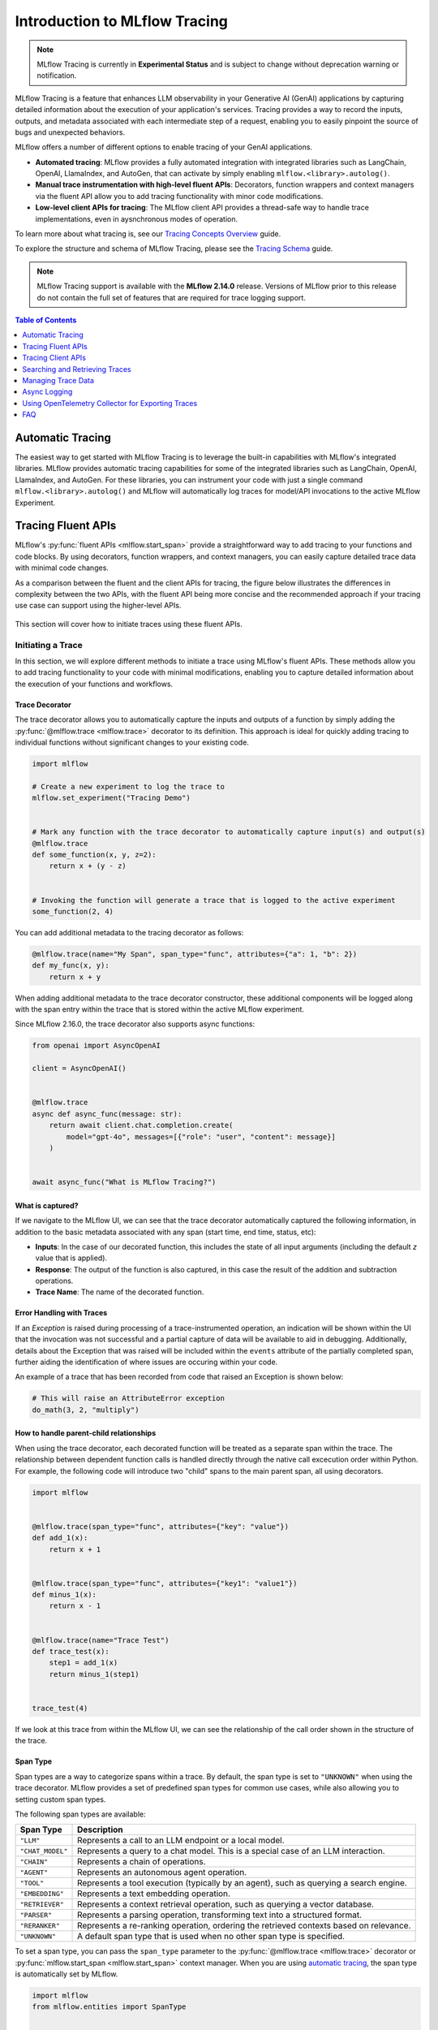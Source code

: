 Introduction to MLflow Tracing
==============================

.. note::
    MLflow Tracing is currently in **Experimental Status** and is subject to change without deprecation warning or notification. 

.. raw:: html

    <section>
        <div class="logo-grid">
            <a href="../langchain/autologging.html">
                <div class="logo-card">
                    <img src="../../_static/images/logos/langchain-logo.png" alt="LangChain Logo"/>
                </div>
            </a>
            <a href="../langchain/autologging.html">
                <div class="logo-card">
                    <img src="../../_static/images/logos/langgraph-logo.png" alt="LangGraph Logo"/>
                </div>
            </a>
            <a href="../llama-index/index.html##enable-tracing">
                <div class="logo-card">
                    <img src="../../_static/images/logos/llamaindex-logo.svg" alt="LlamaIndex Logo"/>
                </div>
            </a>
            <a href="../openai/autologging.html">
                <div class="logo-card">
                    <img src="../../_static/images/logos/openai-logo.png" alt="OpenAI Logo"/>
                </div>
            </a>
            <a href="#automatic-tracing">
                <div class="logo-card">
                    <img src="../../_static/images/logos/autogen-logo.svg" alt="AutoGen Logo"/>
                </div>
            </a>
    </section>


MLflow Tracing is a feature that enhances LLM observability in your Generative AI (GenAI) applications by capturing detailed information about the execution of your application's services.
Tracing provides a way to record the inputs, outputs, and metadata associated with each intermediate step of a request, enabling you to easily pinpoint the source of bugs and unexpected behaviors.

MLflow offers a number of different options to enable tracing of your GenAI applications. 

- **Automated tracing**: MLflow provides a fully automated integration with integrated libraries such as LangChain, OpenAI, LlamaIndex, and AutoGen, that can activate by simply enabling ``mlflow.<library>.autolog()``.
- **Manual trace instrumentation with high-level fluent APIs**: Decorators, function wrappers and context managers via the fluent API allow you to add tracing functionality with minor code modifications.
- **Low-level client APIs for tracing**: The MLflow client API provides a thread-safe way to handle trace implementations, even in aysnchronous modes of operation.


To learn more about what tracing is, see our `Tracing Concepts Overview <./overview.html>`_ guide. 

To explore the structure and schema of MLflow Tracing, please see the `Tracing Schema <./tracing-schema.html>`_ guide.

.. note::
    MLflow Tracing support is available with the **MLflow 2.14.0** release. Versions of MLflow prior to this release 
    do not contain the full set of features that are required for trace logging support.

.. contents:: Table of Contents
    :local:
    :depth: 1

Automatic Tracing
-----------------

The easiest way to get started with MLflow Tracing is to leverage the built-in capabilities with MLflow's integrated libraries. MLflow provides automatic tracing capabilities for some of the integrated libraries such as
LangChain, OpenAI, LlamaIndex, and AutoGen. For these libraries, you can instrument your code with
just a single command ``mlflow.<library>.autolog()`` and MLflow will automatically log traces
for model/API invocations to the active MLflow Experiment.


.. tabs::

    .. tab::  LangChain / LangGraph

        .. raw:: html

            <h3>LangChain Automatic Tracing</h3>

        |

        As part of the LangChain autologging integration, traces are logged to the active MLflow Experiment when calling invocation APIs on chains. You can enable tracing
        for LangChain by calling the :py:func:`mlflow.langchain.autolog` function.

        .. code-block:: python

            import mlflow

            mlflow.langchain.autolog()


        In the full example below, the model and its associated metadata will be logged as a run, while the traces are logged separately to the active experiment. To learn more, please visit `LangChain Autologging documentation <../langchain/autologging.html>`_.

        .. note::
            This example has been confirmed working with the following requirement versions:

            .. code-block:: shell

                pip install openai==1.30.5 langchain==0.2.1 langchain-openai==0.1.8 langchain-community==0.2.1 mlflow==2.14.0 tiktoken==0.7.0


        .. code-block:: python

            import os

            from langchain.prompts import PromptTemplate
            from langchain_openai import OpenAI

            import mlflow

            assert (
                "OPENAI_API_KEY" in os.environ
            ), "Please set your OPENAI_API_KEY environment variable."

            # Using a local MLflow tracking server
            mlflow.set_tracking_uri("http://localhost:5000")

            # Create a new experiment that the model and the traces will be logged to
            mlflow.set_experiment("LangChain Tracing")

            # Enable LangChain autologging
            # Note that models and examples are not required to be logged in order to log traces.
            # Simply enabling autolog for LangChain via mlflow.langchain.autolog() will enable trace logging.
            mlflow.langchain.autolog(log_models=True, log_input_examples=True)

            llm = OpenAI(temperature=0.7, max_tokens=1000)

            prompt_template = (
                "Imagine that you are {person}, and you are embodying their manner of answering questions posed to them. "
                "While answering, attempt to mirror their conversational style, their wit, and the habits of their speech "
                "and prose. You will emulate them as best that you can, attempting to distill their quirks, personality, "
                "and habits of engagement to the best of your ability. Feel free to fully embrace their personality, whether "
                "aspects of it are not guaranteed to be productive or entirely constructive or inoffensive."
                "The question you are asked, to which you will reply as that person, is: {question}"
            )

            chain = prompt_template | llm

            # Test the chain
            chain.invoke(
                {
                    "person": "Richard Feynman",
                    "question": "Why should we colonize Mars instead of Venus?",
                }
            )

            # Let's test another call
            chain.invoke(
                {
                    "person": "Linus Torvalds",
                    "question": "Can I just set everyone's access to sudo to make things easier?",
                }
            )


        If we navigate to the MLflow UI, we can see not only the model that has been auto-logged, but the traces as well, as shown in the below video:

        .. figure:: ../../_static/images/llms/tracing/langchain-tracing.gif
            :alt: LangChain Tracing via autolog
            :width: 100%
            :align: center

        .. note::
            The example above is purposely simple (a simple chat completions demonstration) for purposes of brevity. In real-world scenarios involving complex 
            RAG chains, the trace that is recorded by MLflow will be significantly more complex and verbose. 


    .. tab:: OpenAI

        .. raw:: html

            <h3>OpenAI Automatic Tracing</h3>

        |

        The MLflow OpenAI flavor's autologging feature has a direct integration with MLflow tracing. When OpenAI autologging is enabled with :py:func:`mlflow.openai.autolog`, 
        usage of the OpenAI SDK will automatically record generated traces during interactive development. 

        .. code-block:: python

            import mlflow

            mlflow.openai.autolog()


        For example, the code below will log traces to the currently active experiment (in this case, the activated experiment ``"OpenAI"``, set through the use 
        of the :py:func:`mlflow.set_experiment` API).
        To learn more about OpenAI autologging, you can `view the documentation here <../openai/autologging.html>`_.

        .. code-block:: python

            import os
            import openai
            import mlflow

            # Calling the autolog API will enable trace logging by default.
            mlflow.openai.autolog()

            mlflow.set_experiment("OpenAI")

            openai_client = openai.OpenAI(api_key=os.environ.get("OPENAI_API_KEY"))

            messages = [
                {
                    "role": "user",
                    "content": "How can I improve my resting metabolic rate most effectively?",
                }
            ]

            response = openai_client.chat.completions.create(
                model="gpt-4o",
                messages=messages,
                temperature=0.99,
            )

            print(response)

        The logged trace, associated with the ``OpenAI`` experiment, can be seen in the MLflow UI, as shown below:

        .. figure:: ../../_static/images/llms/tracing/openai-tracing.png
            :alt: OpenAI Tracing
            :width: 100%
            :align: center

    .. tab:: LlamaIndex

        .. raw:: html

            <h3>LlamaIndex Automatic Tracing</h3>

        |

        The MLflow LlamaIndex flavor's autologging feature has a direct integration with MLflow tracing. When LlamaIndex autologging is enabled with :py:func:`mlflow.llama_index.autolog`, invocation of components
        such as LLMs, agents, and query/chat engines will automatically record generated traces during interactive development.

        .. code-block:: python

            import mlflow

            mlflow.llama_index.autolog()


        To see the full example of tracing LlamaIndex, please visit `LLamaIndex Tracing documentation <../llama-index/index.html##enable-tracing>`_.

        .. figure:: ../../_static/images/llms/llama-index/llama-index-trace.png
            :alt: LlamaIndex Tracing
            :width: 100%
            :align: center

    .. tab:: AutoGen

        .. raw:: html

            <h3>AutoGen Automatic Tracing</h3>

        |

        MLflow Tracing ensures observability for your AutoGen application that involves complex multi-agent interactions. You can enable auto-tracing by calling :py:func:`mlflow.autogen.autolog`, then the internal steps of the agents chat session will be logged to the active MLflow Experiment.


        .. code-block:: python

            import mlflow

            mlflow.autogen.autolog()

        To see the full example of tracing AutoGen, please refer to the `AutoGen Tracing example <https://github.com/mlflow/mlflow/tree/master/examples/autogen/tracing.py>`_.

        .. figure:: ../../_static/images/llms/autogen/autogen-trace.png
            :alt: AutoGen Tracing
            :width: 100%
            :align: center


Tracing Fluent APIs
-------------------

MLflow's :py:func:`fluent APIs <mlflow.start_span>` provide a straightforward way to add tracing to your functions and code blocks. 
By using decorators, function wrappers, and context managers, you can easily capture detailed trace data with minimal code changes. 

As a comparison between the fluent and the client APIs for tracing, the figure below illustrates the differences in complexity between the two APIs, 
with the fluent API being more concise and the recommended approach if your tracing use case can support using the higher-level APIs.

.. figure:: ../../_static/images/llms/tracing/fluent-vs-client-tracing.png
    :alt: Fluent vs Client APIs
    :width: 60%
    :align: center

This section will cover how to initiate traces using these fluent APIs.

Initiating a Trace
^^^^^^^^^^^^^^^^^^

In this section, we will explore different methods to initiate a trace using MLflow's fluent APIs. These methods allow you to add tracing 
functionality to your code with minimal modifications, enabling you to capture detailed information about the execution of your functions and workflows.

Trace Decorator
###############

The trace decorator allows you to automatically capture the inputs and outputs of a function by simply adding the :py:func:`@mlflow.trace <mlflow.trace>` decorator 
to its definition. This approach is ideal for quickly adding tracing to individual functions without significant changes to your existing code.

.. code-block:: python

    import mlflow

    # Create a new experiment to log the trace to
    mlflow.set_experiment("Tracing Demo")


    # Mark any function with the trace decorator to automatically capture input(s) and output(s)
    @mlflow.trace
    def some_function(x, y, z=2):
        return x + (y - z)


    # Invoking the function will generate a trace that is logged to the active experiment
    some_function(2, 4)

You can add additional metadata to the tracing decorator as follows:

.. code-block:: python

    @mlflow.trace(name="My Span", span_type="func", attributes={"a": 1, "b": 2})
    def my_func(x, y):
        return x + y

When adding additional metadata to the trace decorator constructor, these additional components will be logged along with the span entry within 
the trace that is stored within the active MLflow experiment.


Since MLflow 2.16.0, the trace decorator also supports async functions:

.. code-block:: python

    from openai import AsyncOpenAI

    client = AsyncOpenAI()


    @mlflow.trace
    async def async_func(message: str):
        return await client.chat.completion.create(
            model="gpt-4o", messages=[{"role": "user", "content": message}]
        )


    await async_func("What is MLflow Tracing?")

What is captured?
#################

If we navigate to the MLflow UI, we can see that the trace decorator automatically captured the following information, in addition to the basic
metadata associated with any span (start time, end time, status, etc):

- **Inputs**: In the case of our decorated function, this includes the state of all input arguments (including the default `z` value that is applied).
- **Response**: The output of the function is also captured, in this case the result of the addition and subtraction operations.
- **Trace Name**: The name of the decorated function.

.. figure:: ../../_static/images/llms/tracing/trace-demo-1.png
    :alt: Trace UI - simple use case
    :width: 100%
    :align: center

Error Handling with Traces
##########################

If an `Exception` is raised during processing of a trace-instrumented operation, an indication will be shown within the UI that the invocation was not 
successful and a partial capture of data will be available to aid in debugging. Additionally, details about the Exception that was raised will be included 
within the ``events`` attribute of the partially completed span, further aiding the identification of where issues are occuring within your code. 

An example of a trace that has been recorded from code that raised an Exception is shown below:

.. code-block:: python

    # This will raise an AttributeError exception
    do_math(3, 2, "multiply")

.. figure:: ../../_static/images/llms/tracing/trace-error.png
    :alt: Trace Error
    :width: 100%
    :align: center

How to handle parent-child relationships
########################################

When using the trace decorator, each decorated function will be treated as a separate span within the trace. The relationship between dependent function calls 
is handled directly through the native call excecution order within Python. For example, the following code will introduce two "child" spans to the main 
parent span, all using decorators. 

.. code-block:: python

    import mlflow


    @mlflow.trace(span_type="func", attributes={"key": "value"})
    def add_1(x):
        return x + 1


    @mlflow.trace(span_type="func", attributes={"key1": "value1"})
    def minus_1(x):
        return x - 1


    @mlflow.trace(name="Trace Test")
    def trace_test(x):
        step1 = add_1(x)
        return minus_1(step1)


    trace_test(4)

If we look at this trace from within the MLflow UI, we can see the relationship of the call order shown in the structure of the trace. 

.. figure:: ../../_static/images/llms/tracing/trace-decorator.gif
    :alt: Trace Decorator
    :width: 100%
    :align: center


Span Type
#########

Span types are a way to categorize spans within a trace. By default, the span type is set to ``"UNKNOWN"`` when using the trace decorator. MLflow provides a set of predefined span types for common use cases, while also allowing you to setting custom span types.

The following span types are available:

.. list-table::
    :header-rows: 1

    * - Span Type
      - Description
    * - ``"LLM"``
      - Represents a call to an LLM endpoint or a local model.
    * - ``"CHAT_MODEL"``
      - Represents a query to a chat model. This is a special case of an LLM interaction.
    * - ``"CHAIN"``
      - Represents a chain of operations.
    * - ``"AGENT"``
      - Represents an autonomous agent operation.
    * - ``"TOOL"``
      - Represents a tool execution (typically by an agent), such as querying a search engine.
    * - ``"EMBEDDING"``
      - Represents a text embedding operation.
    * - ``"RETRIEVER"``
      - Represents a context retrieval operation, such as querying a vector database.
    * - ``"PARSER"``
      - Represents a parsing operation, transforming text into a structured format.
    * - ``"RERANKER"``
      - Represents a re-ranking operation, ordering the retrieved contexts based on relevance.
    * - ``"UNKNOWN"``
      - A default span type that is used when no other span type is specified.

To set a span type, you can pass the ``span_type`` parameter to the :py:func:`@mlflow.trace <mlflow.trace>` decorator or :py:func:`mlflow.start_span <mlflow.start_span>` context manager. When you are using `automatic tracing <#automatic-tracing>`_, the span type is automatically set by MLflow.

.. code-block:: python

    import mlflow
    from mlflow.entities import SpanType


    # Using a built-in span type
    @mlflow.trace(span_type=SpanType.RETRIEVER)
    def retrieve_documents(query: str):
        ...


    # Setting a custom span type
    with mlflow.start_span(name="add", span_type="MATH") as span:
        span.set_inputs({"x": z, "y": y})
        z = x + y
        span.set_outputs({"z": z})

        print(span.span_type)
        # Output: MATH


Context Handler
###############

The context handler provides a way to create nested traces or spans, which can be useful for capturing complex interactions within your code. 
By using the :py:func:`mlflow.start_span` context manager, you can group multiple traced functions under a single parent span, making it easier to understand 
the relationships between different parts of your code.

The context handler is recommended when you need to refine the scope of data capture for a given span. If your code is logically constructed such that 
individual calls to services or models are contained within functions or methods, on the other hand, using the decorator approach is more straight-forward 
and less complex.

.. code-block:: python

    import mlflow


    @mlflow.trace
    def first_func(x, y=2):
        return x + y


    @mlflow.trace
    def second_func(a, b=3):
        return a * b


    def do_math(a, x, operation="add"):
        # Use the fluent API context handler to create a new span
        with mlflow.start_span(name="Math") as span:
            # Specify the inputs and attributes that will be associated with the span
            span.set_inputs({"a": a, "x": x})
            span.set_attributes({"mode": operation})

            # Both of these functions are decorated for tracing and will be associated
            # as 'children' of the parent 'span' defined with the context handler
            first = first_func(x)
            second = second_func(a)

            result = None

            if operation == "add":
                result = first + second
            elif operation == "subtract":
                result = first - second
            else:
                raise ValueError(f"Unsupported Operation Mode: {operation}")

            # Specify the output result to the span
            span.set_outputs({"result": result})

            return result

When calling the ``do_math`` function, a trace will be generated that has the root span (parent) defined as the 
context handler ``with mlflow.start_span():`` call. The ``first_func`` and ``second_func`` calls will be associated as child spans
to this parent span due to the fact that they are both decorated functions (having ``@mlflow.trace`` decorated on the function definition). 

Running the following code will generate a trace. 

.. code-block:: python

    do_math(8, 3, "add")

This trace can be seen within the MLflow UI:

.. figure:: ../../_static/images/llms/tracing/trace-view.png
    :alt: Trace within the MLflow UI 
    :width: 100%
    :align: center



Function wrapping
#################

Function wrapping provides a flexible way to add tracing to existing functions without modifying their definitions. This is particularly useful when 
you want to add tracing to third-party functions or functions defined outside of your control. By wrapping an external function with :py:func:`mlflow.trace`, you can
capture its inputs, outputs, and execution context.


.. code-block:: python

    import math

    import mlflow

    mlflow.set_experiment("External Function Tracing")


    def invocation(x, y=4, exp=2):
        # Initiate a context handler for parent logging
        with mlflow.start_span(name="Parent") as span:
            span.set_attributes({"level": "parent", "override": y == 4})
            span.set_inputs({"x": x, "y": y, "exp": exp})

            # Wrap an external function instead of modifying
            traced_pow = mlflow.trace(math.pow)

            # Call the wrapped function as you would call it directly
            raised = traced_pow(x, exp)

            # Wrap another external function
            traced_factorial = mlflow.trace(math.factorial)

            factorial = traced_factorial(int(raised))

            # Wrap another and call it directly
            response = mlflow.trace(math.sqrt)(factorial)

            # Set the outputs to the parent span prior to returning
            span.set_outputs({"result": response})

            return response


    for i in range(8):
        invocation(i)

The video below shows our external function wrapping runs within the MLflow UI. Note that 

.. figure:: ../../_static/images/llms/tracing/external-trace.gif
    :alt: External Function tracing
    :width: 100%
    :align: center


Tracing Client APIs
-------------------

The MLflow client API provides a comprehensive set of thread-safe methods for manually managing traces. These APIs allow for fine-grained 
control over tracing, enabling you to create, manipulate, and retrieve traces programmatically. This section will cover how to use these APIs 
to manually trace a model, providing step-by-step instructions and examples.

Starting a Trace
^^^^^^^^^^^^^^^^

Unlike with the fluent API, the MLflow Trace Client API requires that you explicitly start a trace before adding child spans. This initial API call 
starts the root span for the trace, providing a context request_id that is used for associating subsequent spans to the root span. 

To start a new trace, use the :py:meth:`mlflow.client.MlflowClient.start_trace` method. This method creates a new trace and returns the root span object.

.. code-block:: python

    from mlflow import MlflowClient

    client = MlflowClient()

    # Start a new trace
    root_span = client.start_trace("my_trace")

    # The request_id is used for creating additional spans that have a hierarchical association to this root span
    request_id = root_span.request_id

Adding a Child Span
^^^^^^^^^^^^^^^^^^^

Once a trace is started, you can add child spans to it with the :py:meth:`mlflow.client.MlflowClient.start_span` API. Child spans allow you to break down the trace into smaller, more manageable segments, 
each representing a specific operation or step within the overall process.

.. code-block:: python

    # Create a child span
    child_span = client.start_span(
        name="child_span",
        request_id=request_id,
        parent_id=root_span.span_id,
        inputs={"input_key": "input_value"},
        attributes={"attribute_key": "attribute_value"},
    )

Ending a Span
^^^^^^^^^^^^^

After performing the operations associated with a span, you must end the span explicitly using the :py:meth:`mlflow.client.MlflowClient.end_span` method. Make note of the two required fields 
that are in the API signature:

- **request_id**: The identifier associated with the root span
- **span_id**: The identifier associated with the span that is being ended

In order to effectively end a particular span, both the root span (returned from calling ``start_trace``) and the targeted span (returned from calling ``start_span``)
need to be identified when calling the ``end_span`` API.
The initiating ``request_id`` can be accessed from any parent span object's properties. 

.. note::
    Spans created via the Client API will need to be terminated manually. Ensure that all spans that have been started with the ``start_span`` API 
    have been ended with the ``end_span`` API.

.. code-block:: python

    # End the child span
    client.end_span(
        request_id=child_span.request_id,
        span_id=child_span.span_id,
        outputs={"output_key": "output_value"},
        attributes={"custom_attribute": "value"},
    )

Ending a Trace
^^^^^^^^^^^^^^

To complete the trace, end the root span using the :py:meth:`mlflow.client.MlflowClient.end_trace` method. This will also ensure that all associated child 
spans are properly ended.

.. code-block:: python

    # End the root span (trace)
    client.end_trace(
        request_id=request_id,
        outputs={"final_output_key": "final_output_value"},
        attributes={"token_usage": "1174"},
    )

.. _search_traces:

Searching and Retrieving Traces
-------------------------------

Searching for Traces
^^^^^^^^^^^^^^^^^^^^

You can search for traces based on various criteria using the :py:meth:`mlflow.client.MlflowClient.search_traces` method. This method allows you to filter traces by experiment IDs, 
filter strings, and other parameters.

.. code-block:: python

    # Search for traces in specific experiments
    traces = client.search_traces(
        experiment_ids=["1", "2"],
        filter_string="attributes.status = 'OK'",
        max_results=5,
    )

Alternatively, you can use fluent API :py:func:`mlflow.search_traces` to search for traces, which returns a pandas DataFrame with each row containing a trace. 
This method allows you to specify fields to extract from traces using the format ``"span_name.[inputs|outputs]"`` or ``"span_name.[inputs|outputs].field_name"``.
The extracted fields are included as extra columns in the pandas DataFrame. This feature can be used to build evaluation datasets to further improve model and agent performance.

.. code-block:: python

    import mlflow

    with mlflow.start_span(name="span1") as span:
        span.set_inputs({"a": 1, "b": 2})
        span.set_outputs({"c": 3, "d": 4})

    # Search for traces with specific fields extracted
    traces = mlflow.search_traces(
        extract_fields=["span1.inputs", "span1.outputs.c"],
    )

    print(traces)

This outputs:

.. code-block:: text

        request_id                              ...     span1.inputs        span1.outputs.c
    0   tr-97c4ef97c21f4348a5698f069c1320f1     ...     {'a': 1, 'b': 2}    3.0
    1   tr-4dc3cd5567764499b5532e3af61b9f78     ...     {'a': 1, 'b': 2}    3.0


Retrieving a Specific Trace
^^^^^^^^^^^^^^^^^^^^^^^^^^^

To retrieve a specific trace by its request ID, use the :py:meth:`mlflow.client.MlflowClient.get_trace` method. This method returns the trace object corresponding to the given request ID.

.. code-block:: python

    # Retrieve a trace by request ID
    trace = client.get_trace(request_id="12345678")

Managing Trace Data
-------------------

Deleting Traces
^^^^^^^^^^^^^^^

You can delete traces based on specific criteria using the :py:meth:`mlflow.client.MlflowClient.delete_traces` method. This method allows you to delete traces by **experiment ID**,
**maximum timestamp**, or **request IDs**.

.. tip::

    Deleting a trace is an irreversible process. Ensure that the setting provided within the ``delete_traces`` API meet the intended range for deletion. 

.. code-block:: python

    import time

    # Get the current timestamp in milliseconds
    current_time = int(time.time() * 1000)

    # Delete traces older than a specific timestamp
    deleted_count = client.delete_traces(
        experiment_id="1", max_timestamp_millis=current_time, max_traces=10
    )

Setting and Deleting Trace Tags
^^^^^^^^^^^^^^^^^^^^^^^^^^^^^^^

Tags can be added to traces to provide additional metadata. Use the :py:meth:`mlflow.client.MlflowClient.set_trace_tag` method to set a tag on a trace, 
and the :py:meth:`mlflow.client.MlflowClient.delete_trace_tag` method to remove a tag from a trace.

.. code-block:: python

    # Set a tag on a trace
    client.set_trace_tag(request_id="12345678", key="tag_key", value="tag_value")

    # Delete a tag from a trace
    client.delete_trace_tag(request_id="12345678", key="tag_key")


Async Logging
-------------

By default, MLflow Traces are logged synchronously. This may introduce a performance overhead when logging Traces, especially when your MLflow Tracking Server is running on a remote server. If the performance overhead is a concern for you, you can enable **asynchronous logging** for tracing in MLflow 2.16.0 and later.

To enable async logging for tracing, call :py:func:`mlflow.config.enable_async_logging` in your code. This will make the trace logging operation non-blocking and reduce the performance overhead.

.. code-block:: python

    import mlflow

    mlflow.config.enable_async_logging()

    # Traces will be logged asynchronously
    with mlflow.start_span(name="foo") as span:
        span.set_inputs({"a": 1})
        span.set_outputs({"b": 2})

    # If you don't see the traces in the UI after waiting for a while, you can manually flush the traces
    # mlflow.flush_trace_async_logging()


Note that the async logging does not fully eliminate the performance overhead. Some backend calls still need to be made synchronously and there are other factors such as data serialization. However, async logging can significantly reduce the overall overhead of logging traces, empirically about ~80% for typical workloads.

Using OpenTelemetry Collector for Exporting Traces
--------------------------------------------------

Traces generated by MLflow are compatible with the `OpenTelemetry trace specs <https://opentelemetry.io/docs/specs/otel/trace/api/#span>`_.
Therefore, MLflow Tracing supports exporting traces to an OpenTelemetry Collector, which can then be used to export traces to various backends such as Jaeger, Zipkin, and AWS X-Ray.

By default, MLflow exports traces to the MLflow Tracking Server. To enable exporting traces to an OpenTelemetry Collector, set the ``OTEL_EXPORTER_OTLP_ENDPOINT`` environment variable (or ``OTEL_EXPORTER_OTLP_TRACES_ENDPOINT``) to the target URL of the OpenTelemetry Collector **before starting any trace**.

.. code-block:: python

    import mlflow
    import os

    # Set the endpoint of the OpenTelemetry Collector
    os.environ["OTEL_EXPORTER_OTLP_TRACES_ENDPOINT"] = "http://localhost:4317/v1/traces"
    # Optionally, set the service name to group traces
    os.environ["OTEL_SERVICE_NAME"] = "<your-service-name>"

    # Trace will be exported to the OTel collector at http://localhost:4317/v1/traces
    with mlflow.start_span(name="foo") as span:
        span.set_inputs({"a": 1})
        span.set_outputs({"b": 2})

.. warning::

    MLflow only exports traces to a single destination. When  the ``OTEL_EXPORTER_OTLP_ENDPOINT`` environment variable is configured, MLflow will **not** export traces to the MLflow Tracking Server and you will not see traces in the MLflow UI.

    Similarly, if you deploy the model to the `Databricks Model Serving with tracing enabled <https://docs.databricks.com/en/mlflow/mlflow-tracing.html#use-mlflow-tracing-in-production>`_, using the OpenTelemetry Collector will result in traces not being recorded in the Inference Table.

Configurations
^^^^^^^^^^^^^^

MLflow uses the standard OTLP Exporter for exporting traces to OpenTelemetry Collector instances. Thereby, you can use `all of the configurations <https://opentelemetry.io/docs/languages/sdk-configuration/otlp-exporter/>`_ supported by OpenTelemetry. The following example configures the OTLP Exporter to use HTTP protocol instead of the default gRPC and sets custom headers:

.. code-block:: bash

    export OTEL_EXPORTER_OTLP_TRACES_ENDPOINT="http://localhost:4317/v1/traces"
    export OTEL_EXPORTER_OTLP_TRACES_PROTOCOL="http/protobuf"
    export OTEL_EXPORTER_OTLP_TRACES_HEADERS="api_key=12345"


FAQ
---

Q: Can I disable and re-enable tracing globally?
^^^^^^^^^^^^^^^^^^^^^^^^^^^^^^^^^^^^^^^^^^^^^^^^

Yes. 

There are two fluent APIs that are used for blanket enablement or disablement of the MLflow Tracing feature in order to support 
users who may not wish to record interactions with their trace-enabled models for a brief period, or if they have concerns about long-term storage 
of data that was sent along with a request payload to a model in interactive mode. 

To **disable** tracing, the :py:func:`mlflow.tracing.disable` API will cease the collection of trace data from within MLflow and will not log 
any data to the MLflow Tracking service regarding traces. 

To **enable** tracing (if it had been temporarily disabled), the :py:func:`mlflow.tracing.enable` API will re-enable tracing functionality for instrumented models 
that are invoked. 

Q: How can I associate a trace with an MLflow Run?
^^^^^^^^^^^^^^^^^^^^^^^^^^^^^^^^^^^^^^^^^^^^^^^^^^

If a trace is generated within a run context, the recorded traces to an active Experiment will be associated with the active Run. 

For example, in the following code, the traces are generated within the ``start_run`` context. 

.. code-block:: python

    import mlflow

    # Create and activate an Experiment
    mlflow.set_experiment("Run Associated Tracing")

    # Start a new MLflow Run
    with mlflow.start_run():
        # Initiate a trace by starting a Span context from within the Run context
        with mlflow.start_span(name="Run Span") as parent_span:
            parent_span.set_inputs({"input": "a"})
            parent_span.set_outputs({"response": "b"})
            parent_span.set_attribute("a", "b")
            # Initiate a child span from within the parent Span's context
            with mlflow.start_span(name="Child Span") as child_span:
                child_span.set_inputs({"input": "b"})
                child_span.set_outputs({"response": "c"})
                child_span.set_attributes({"b": "c", "c": "d"})

When navigating to the MLflow UI and selecting the active Experiment, the trace display view will show the run that is associated with the trace, as 
well as providing a link to navigate to the run within the MLflow UI. See the below video for an example of this in action.

.. figure:: ../../_static/images/llms/tracing/run-trace.gif
    :alt: Tracing within a Run Context
    :width: 100%
    :align: center


Q: Can I use the fluent API and the client API together?
^^^^^^^^^^^^^^^^^^^^^^^^^^^^^^^^^^^^^^^^^^^^^^^^^^^^^^^^

You definitely can. However, the Client API is much more verbose than the fluent API and is designed for more complex use cases where you need 
to control asynchronous tasks for which a context manager will not have the ability to handle an appropriate closure over the context. 

Mixing the two, while entirely possible, is not generally recommended. 

For example, the following will work:

.. code-block:: python

    import mlflow

    # Initiate a fluent span creation context
    with mlflow.start_span(name="Testing!") as span:
        # Use the client API to start a child span
        child_span = client.start_span(
            name="Child Span From Client",
            request_id=span.request_id,
            parent_id=span.span_id,
            inputs={"request": "test input"},
            attributes={"attribute1": "value1"},
        )

        # End the child span
        client.end_span(
            request_id=span.request_id,
            span_id=child_span.span_id,
            outputs={"response": "test output"},
            attributes={"attribute2": "value2"},
        )



.. figure:: ../../_static/images/llms/tracing/client-with-fluent.png
    :alt: Using Client APIs within fluent context
    :width: 100%
    :align: center

.. warning::
    Using the fluent API to manage a child span of a client-initiated root span or child span is not possible. 
    Attempting to start a ``start_span`` context handler while using the client API will result in two traces being created,
    one for the fluent API and one for the client API.

Q: How can I add custom metadata to a span?
^^^^^^^^^^^^^^^^^^^^^^^^^^^^^^^^^^^^^^^^^^^

There are several ways. 

Fluent API
##########

1. Within the :py:func:`mlflow.start_span` constructor itself. 

.. code-block:: python

    with mlflow.start_span(
        name="Parent", attributes={"attribute1": "value1", "attribute2": "value2"}
    ) as span:
        span.set_inputs({"input1": "value1", "input2": "value2"})
        span.set_outputs({"output1": "value1", "output2": "value2"})

2. Using the ``set_attribute`` or ``set_attributes`` methods on the ``span`` object returned from the ``start_span`` returned object.

.. code-block:: python

    with mlflow.start_span(name="Parent") as span:
        # Set multiple attributes
        span.set_attributes({"attribute1": "value1", "attribute2": "value2"})
        # Set a single attribute
        span.set_attribute("attribute3", "value3")

Client API
##########

1. When starting a span, you can pass in the attributes as part of the ``start_trace`` and ``start_span`` method calls.

.. code-block:: python 

    parent_span = client.start_trace(
        name="Parent Span", 
        attributes={"attribute1": "value1", "attribute2": "value2"}
    )

    child_span = client.start_span(
        name="Child Span",
        request_id=parent_span.request_id,
        parent_id=parent_span.span_id,
        attributes={"attribute1": "value1", "attribute2": "value2"}
    )

2. Utilize the ``set_attribute`` or ``set_attributes`` APIs directly on the ``Span`` objects.

.. code-block:: python

    parent_span = client.start_trace(
        name="Parent Span", attributes={"attribute1": "value1", "attribute2": "value2"}
    )

    # Set a single attribute
    parent_span.set_attribute("attribute3", "value3")
    # Set multiple attributes
    parent_span.set_attributes({"attribute4": "value4", "attribute5": "value5"})

3. Set attributes when ending a span or the entire trace. 

.. code-block:: python

    client.end_span(
        request_id=parent_span.request_id,
        span_id=child_span.span_id,
        attributes={"attribute1": "value1", "attribute2": "value2"},
    )

    client.end_trace(
        request_id=parent_span.request_id,
        attributes={"attribute3": "value3", "attribute4": "value4"},
    )

Q: How can I see the stack trace of a Span that captured an Exception?
^^^^^^^^^^^^^^^^^^^^^^^^^^^^^^^^^^^^^^^^^^^^^^^^^^^^^^^^^^^^^^^^^^^^^^

The MLflow UI does not display Exception types, messages, or stacktraces if faults occur while logging a trace. 
However, the trace does contain this critical debugging information as part of the Span objects that comprise the Trace. 

The simplest way to retrieve a particular stack trace information from a span that endured an exception is to retrieve the trace directly in 
an interactive environment (such as a Jupyter Notebook). 

Here is an example of intentionally throwing an Exception while a trace is being collected and a simple way to view the exception details:

.. code-block:: python

    import mlflow

    experiment = mlflow.set_experiment("Intentional Exception")

    with mlflow.start_span(name="A Problematic Span") as span:
        span.set_inputs({"input": "Exception should log as event"})
        span.set_attribute("a", "b")
        raise Exception("Intentionally throwing!")
        span.set_outputs({"This": "should not be recorded"})

When running this, an Exception will be thrown, as expected. However, a trace is still logged to the active experiment and can be retrieved as follows:

.. code-block:: python
    
    from pprint import pprint

    trace = mlflow.get_trace(span.request_id)
    trace_data = trace.data
    pprint(trace_data.to_dict(), indent=1)  # Minimum indent due to depth of Span object

In an interactive environment, such as a Jupyter Notebook, the ``stdout`` return will render an output like this:


.. code-block:: text

    {'spans': [{'name': 'A Span',
        'context': {'span_id': '0x896ff177c0942903',
            'trace_id': '0xcae9cb08ec0a273f4c0aab36c484fe87'},
        'parent_id': None,
        'start_time': 1718063629190062000,
        'end_time': 1718063629190595000,
        'status_code': 'ERROR',
        'status_message': 'Exception: Intentionally throwing!',
        'attributes': {'mlflow.traceRequestId': '"7d418211df5945fa94e5e39b8009039e"',
            'mlflow.spanType': '"UNKNOWN"',
            'mlflow.spanInputs': '{"input": "Exception should log as event"}',
            'a': '"b"'},
        'events': [{'name': 'exception',
            'timestamp': 1718063629190527000,
            'attributes': {'exception.type': 'Exception',
            'exception.message': 'Intentionally throwing!',
            'exception.stacktrace': 'Traceback (most recent call last):\n  
                                     File "/usr/local/lib/python3.8/site-packages/opentelemetry/trace/__init__.py", 
                                     line 573, in use_span\n    
                                        yield span\n  File "/usr/local/mlflow/mlflow/tracing/fluent.py", 
                                     line 241, in start_span\n    
                                        yield mlflow_span\n  File "/var/folders/cd/n8n0rm2x53l_s0xv_j_xklb00000gp/T/ipykernel_9875/4089093747.py", 
                                     line 4, in <cell line: 1>\n    
                                        raise Exception("Intentionally throwing!")\nException: Intentionally throwing!\n',
            'exception.escaped': 'False'}}]}],
     'request': '{"input": "Exception should log as event"}',
     'response': None
    }

The ``exception.stacktrace`` attribute contains the full stack trace of the Exception that was raised during the span's execution.

Alternatively, if you were to use the MLflowClient API to search traces, the access to retrieve the span's event data from the failure would be 
slightly different (due to the return value being a ``pandas`` DataFrame). To use the ``search_traces`` API to access the same exception data would 
be as follows:

.. code-block:: python

    import mlflow

    client = mlflow.MlflowClient()

    traces = client.search_traces(
        experiment_ids=[experiment.experiment_id]
    )  # This returns a pandas DataFrame
    pprint(traces["trace"][0].data.spans[0].to_dict(), indent=1)

The stdout values that will be rendered from this call are identical to those from the example span data above. 

